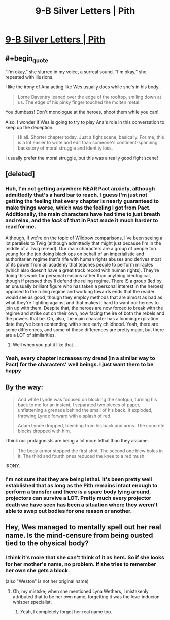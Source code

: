 #+TITLE: 9-B Silver Letters | Pith

* [[https://pithserial.com/2020/08/31/9-b-silver-letters/][9-B Silver Letters | Pith]]
:PROPERTIES:
:Author: Sgt_who
:Score: 37
:DateUnix: 1599053622.0
:END:

** #+begin_quote
  “I'm okay,” she slurred in my voice, a surreal sound.  “I'm okay,” she repeated with illusions.
#+end_quote

I like the irony of Ana acting like Wes usually does while she's in his body.

#+begin_quote
  Lorne Daventry leaned over the edge of the rooftop, smiling down at us.  The edge of his pinky finger touched the molten metal.
#+end_quote

You dumbass! Don't monologue at the heroes, shoot them while you can!

Also, I wonder if Wes is going to try to play Ana's role in this conversation to keep up the deception.

#+begin_quote
  Hi all. Shorter chapter today. Just a fight scene, basically. For me, this is a lot easier to write and edit than someone's continent-spanning backstory of moral struggle and identity loss.
#+end_quote

I usually prefer the moral struggle, but this was a really good fight scene!
:PROPERTIES:
:Author: CouteauBleu
:Score: 7
:DateUnix: 1599166709.0
:END:


** [deleted]
:PROPERTIES:
:Score: 5
:DateUnix: 1599054974.0
:END:

*** Huh, I'm not getting anywhere NEAR Pact anxiety, although admittedly that's a hard bar to reach. I guess I'm just not getting the feeling that every chapter is nearly guaranteed to make things worse, which was the feeling I got from Pact. Additionally, the main characters have had time to just breath and relax, and the /lack/ of that in Pact made it much harder to read for me.

Although, if we're on the topic of Wildbow comparisons, I've been seeing a lot parallels to Twig (although admittedly that might just because I'm in the middle of a Twig reread). Our main characters are a group of people too young for the job doing black ops on behalf of an imperialistic and authoritarian regime that's rife with human rights abuses and derives most of its power from an academy that teaches people to perform miracles (which also doesn't have a great track record with human rights). They're doing this work for personal reasons rather than anything ideological, though if pressed they'll defend the ruling regime. There IS a group (led by an unusually brilliant figure who has taken a personal interest in the heroes) opposed to the ruling regime and working towards ends that the reader would see as good, though they employ methods that are almost as bad as what they're fighting against and that makes it hard to want our heroes to join up with them. Despite that, the heroes are now forced to break with the regime and strike out on their own, now facing the ire of both the rebels and the powers that be. Oh, also, the main character has a looming expiration date they've been contending with since early childhood. Yeah, there are some differences, and some of those differences are pretty major, but there are a LOT of similarities.
:PROPERTIES:
:Author: Don_Alverzo
:Score: 9
:DateUnix: 1599060503.0
:END:

**** Well when you put it like that...
:PROPERTIES:
:Author: TrebarTilonai
:Score: 2
:DateUnix: 1599261119.0
:END:


*** Yeah, every chapter increases my dread (in a similar way to Pact) for the characters' well beings. I just want them to be happy
:PROPERTIES:
:Author: Sgt_who
:Score: 3
:DateUnix: 1599055529.0
:END:


** By the way:

#+begin_quote
  And while Lynde was focused on blocking the shotgun, turning his back to me for an instant, I separated two pieces of paper, unflattening a grenade behind the small of his back.  It exploded, throwing Lynde forward with a splash of red.

  Adam Lynde dropped, bleeding from his back and arms.  The concrete blocks dropped with him.
#+end_quote

I think our protagonists are being a lot more lethal than they assume.

#+begin_quote
  The body armor stopped the first shot.  The second one blew holes in it.  The third and fourth ones reduced the knee to a red mush.
#+end_quote

IRONY.
:PROPERTIES:
:Author: CouteauBleu
:Score: 4
:DateUnix: 1599202769.0
:END:

*** I'm not sure that they are being lethal. It's been pretty well established that as long as the Pith remains intact enough to perform a transfer and there is a spare body lying around, projectors can survive a LOT. Pretty much every projector death we have seen has been a situation where they weren't able to swap out bodies for one reason or another.
:PROPERTIES:
:Author: TrebarTilonai
:Score: 6
:DateUnix: 1599261304.0
:END:


** Hey, Wes managed to mentally spell out her real name. Is the mind-censure from being ousted tied to the ohysical body?
:PROPERTIES:
:Author: Mr-Mister
:Score: 3
:DateUnix: 1599168066.0
:END:

*** I think it's more that she can't think of it as hers. So if she looks for her mother's name, no problem. If she tries to remember her own she gets a block.

(also "Weston" is not her original name)
:PROPERTIES:
:Author: CouteauBleu
:Score: 6
:DateUnix: 1599169595.0
:END:

**** Oh, my mistske; when she mentioned Lyna Wethers, I mistakenly attributed that to be her own name, forgetting it was the love-inducion whisper specialist.
:PROPERTIES:
:Author: Mr-Mister
:Score: 4
:DateUnix: 1599201674.0
:END:

***** Yeah, I completely forgot her real name too.
:PROPERTIES:
:Author: CouteauBleu
:Score: 2
:DateUnix: 1599201782.0
:END:
